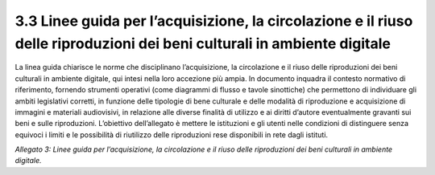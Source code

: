3.3 Linee guida per l’acquisizione, la circolazione e il riuso delle riproduzioni dei beni culturali in ambiente digitale 
==========================================================================================================================

La linea guida chiarisce le norme che disciplinano l’acquisizione, la
circolazione e il riuso delle riproduzioni dei beni culturali in
ambiente digitale, qui intesi nella loro accezione più ampia. In
documento inquadra il contesto normativo di riferimento, fornendo
strumenti operativi (come diagrammi di flusso e tavole sinottiche) che
permettono di individuare gli ambiti legislativi corretti, in funzione
delle tipologie di bene culturale e delle modalità di riproduzione e
acquisizione di immagini e materiali audiovisivi, in relazione alle
diverse finalità di utilizzo e ai diritti d’autore eventualmente
gravanti sui beni e sulle riproduzioni. L’obiettivo dell’allegato è
mettere le istituzioni e gli utenti nelle condizioni di distinguere
senza equivoci i limiti e le possibilità di riutilizzo delle
riproduzioni rese disponibili in rete dagli istituti.

*Allegato 3: Linee guida per l’acquisizione, la circolazione e il riuso
delle riproduzioni dei beni culturali in ambiente digitale.*
